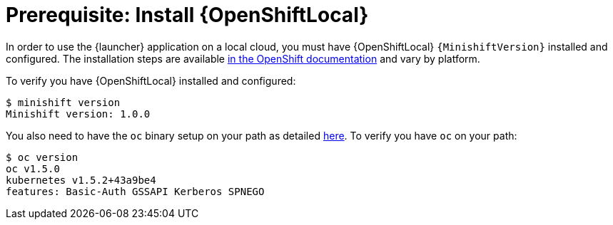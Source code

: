 = Prerequisite: Install {OpenShiftLocal}

In order to use the {launcher} application on a local cloud, you must have {OpenShiftLocal} `{MinishiftVersion}` installed and configured. The installation steps are available link:https://docs.openshift.org/latest/minishift/getting-started/installing.html[in the OpenShift documentation] and vary by platform.

To verify you have {OpenShiftLocal} installed and configured:

[source,bash,options="nowrap",subs="attributes+"]
----
$ minishift version
Minishift version: 1.0.0
----

You also need to have the `oc` binary setup on your path as detailed link:https://docs.openshift.org/latest/minishift/getting-started/quickstart.html#starting-minishift[here]. To verify you have `oc` on your path:

[source,bash,options="nowrap",subs="attributes+"]
----
$ oc version
oc v1.5.0
kubernetes v1.5.2+43a9be4
features: Basic-Auth GSSAPI Kerberos SPNEGO
----
